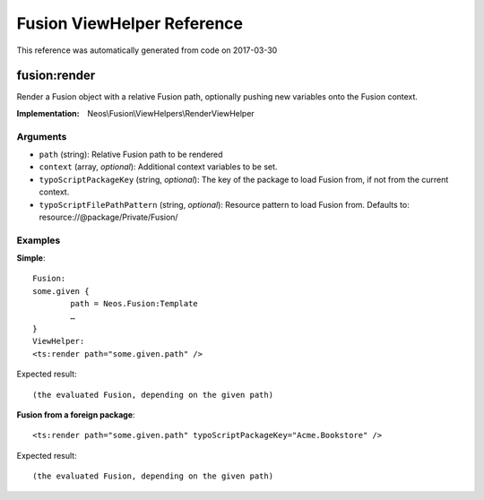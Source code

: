 .. _`Fusion ViewHelper Reference`:

Fusion ViewHelper Reference
===========================

This reference was automatically generated from code on 2017-03-30


.. _`Fusion ViewHelper Reference: fusion:render`:

fusion:render
-------------

Render a Fusion object with a relative Fusion path, optionally
pushing new variables onto the Fusion context.

:Implementation: Neos\\Fusion\\ViewHelpers\\RenderViewHelper




Arguments
*********

* ``path`` (string): Relative Fusion path to be rendered

* ``context`` (array, *optional*): Additional context variables to be set.

* ``typoScriptPackageKey`` (string, *optional*): The key of the package to load Fusion from, if not from the current context.

* ``typoScriptFilePathPattern`` (string, *optional*): Resource pattern to load Fusion from. Defaults to: resource://@package/Private/Fusion/




Examples
********

**Simple**::

	Fusion:
	some.given {
		path = Neos.Fusion:Template
		…
	}
	ViewHelper:
	<ts:render path="some.given.path" />


Expected result::

	(the evaluated Fusion, depending on the given path)


**Fusion from a foreign package**::

	<ts:render path="some.given.path" typoScriptPackageKey="Acme.Bookstore" />


Expected result::

	(the evaluated Fusion, depending on the given path)



